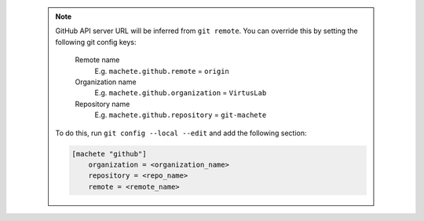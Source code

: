 .. _github_config_keys:

 .. note::

    GitHub API server URL will be inferred from ``git remote``.
    You can override this by setting the following git config keys:
        Remote name
            E.g. ``machete.github.remote`` = ``origin``

        Organization name
            E.g. ``machete.github.organization`` = ``VirtusLab``

        Repository name
            E.g. ``machete.github.repository`` = ``git-machete``

    To do this, run ``git config --local --edit`` and add the following section:

    .. code-block:: ini

        [machete "github"]
            organization = <organization_name>
            repository = <repo_name>
            remote = <remote_name>
